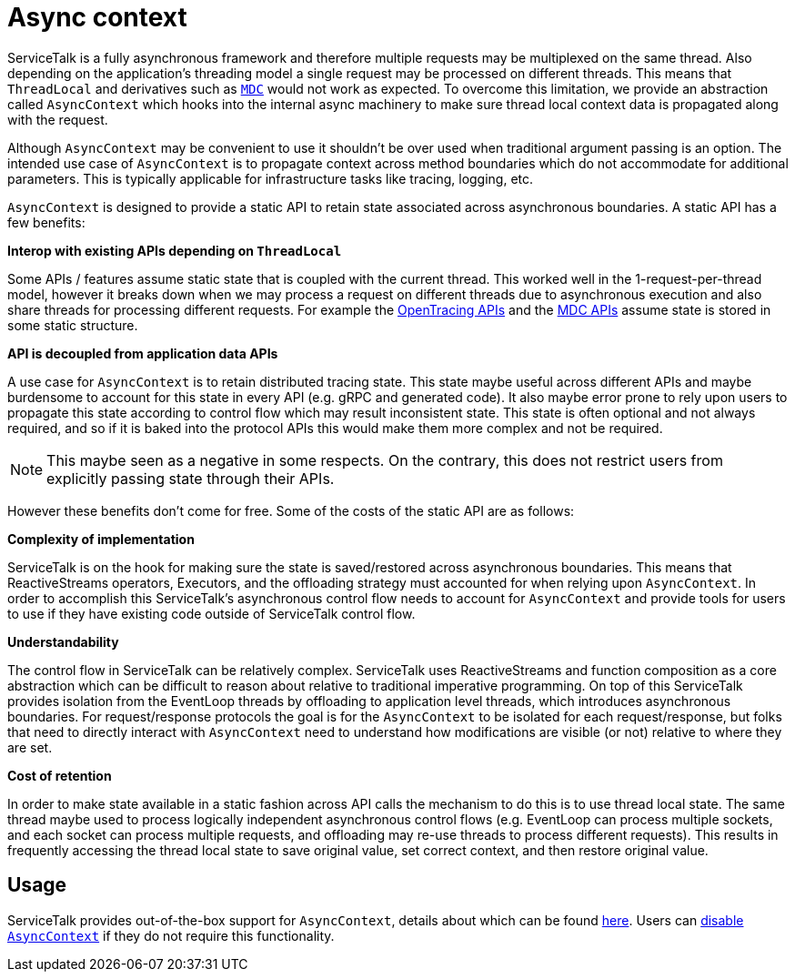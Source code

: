 // Configure {source-root} values based on how this document is rendered: on GitHub or not
ifdef::env-github[]
:source-root:
endif::[]
ifndef::env-github[]
ifndef::source-root[:source-root: https://github.com/apple/servicetalk/blob/{page-origin-refname}]
endif::[]

= Async context

ServiceTalk is a fully asynchronous framework and therefore multiple requests may be multiplexed on the same thread.
Also depending on the application's threading model a single request may be processed on different threads. This means
that `ThreadLocal` and derivatives such as http://www.slf4j.org/manual.html#mdc[`MDC`] would not work as expected. To
overcome this limitation, we provide an abstraction called `AsyncContext` which hooks into the internal async machinery
to make sure thread local context data is propagated along with the request.

Although `AsyncContext` may be convenient to use it shouldn't be over used when traditional argument passing is an
option. The intended use case of `AsyncContext` is to propagate context across method boundaries which do not
accommodate for additional parameters. This is typically applicable for infrastructure tasks like tracing,
logging, etc.

`AsyncContext` is designed to provide a static API to retain state associated across asynchronous boundaries. A static
API has a few benefits:

**Interop with existing APIs depending on `ThreadLocal`**

Some APIs / features assume static state that is coupled with the current thread. This worked well in the
1-request-per-thread model, however it breaks down when we may process a request on different threads due to
asynchronous execution and also share threads for processing different requests. For example the
link:https://github.com/opentracing/opentracing-java/blob/master/opentracing-api/src/main/java/io/opentracing/Tracer.java[OpenTracing APIs]
and the
link:http://www.slf4j.org/api/org/slf4j/MDC.html[MDC APIs] assume state is stored in some static structure.

**API is decoupled from application data APIs**

A use case for `AsyncContext` is to retain distributed tracing state. This state maybe useful across different APIs
and maybe burdensome to account for this state in every API (e.g. gRPC and generated code). It also maybe error prone to
rely upon users to propagate this state according to control flow which may result inconsistent state. This state is
often optional and not always required, and so if it is baked into the protocol APIs this would make them more complex
and not be required.

NOTE: This maybe seen as a negative in some respects. On the contrary, this does not restrict users from explicitly
passing state through their APIs.

However these benefits don't come for free. Some of the costs of the static API are as follows:

**Complexity of implementation**

ServiceTalk is on the hook for making sure the state is saved/restored across asynchronous boundaries. This means
that ReactiveStreams operators, Executors, and the offloading strategy must accounted for when relying upon
`AsyncContext`. In order to accomplish this ServiceTalk's asynchronous control flow needs to account for `AsyncContext`
and provide tools for users to use if they have existing code outside of ServiceTalk control flow.

**Understandability**

The control flow in ServiceTalk can be relatively complex. ServiceTalk uses ReactiveStreams and function composition
as a core abstraction which can be difficult to reason about relative to traditional imperative programming. On top of
this ServiceTalk provides isolation from the EventLoop threads by offloading to application level threads, which
introduces asynchronous boundaries. For request/response protocols the goal is for the `AsyncContext` to be isolated for
each request/response, but folks that need to directly interact with `AsyncContext` need to understand how modifications
are visible (or not) relative to where they are set.

**Cost of retention**

In order to make state available in a static fashion across API calls the mechanism to do this is to use thread local
state. The same thread maybe used to process logically independent asynchronous control flows (e.g. EventLoop can
process multiple sockets, and each socket can process multiple requests, and offloading may re-use threads to process
different requests). This results in frequently accessing the thread local state to save original value, set correct
context, and then restore original value.

== Usage

ServiceTalk provides out-of-the-box support for `AsyncContext`, details about which can be found
xref:{page-version}@servicetalk-concurrent-api::async-context.adoc#disable-asynccontext[here]. Users can
xref:{page-version}@servicetalk-concurrent-api::async-context.adoc#disable-asynccontext[disable `AsyncContext`] if they
do not require this functionality.

